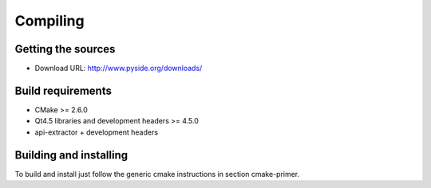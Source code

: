 Compiling
---------

Getting the sources
^^^^^^^^^^^^^^^^^^^

* Download URL: http://www.pyside.org/downloads/

Build requirements
^^^^^^^^^^^^^^^^^^

+ CMake >= 2.6.0
+ Qt4.5 libraries and development headers >= 4.5.0
+ api-extractor + development headers

Building and installing
^^^^^^^^^^^^^^^^^^^^^^^

To build and install just follow the generic cmake instructions in
section cmake-primer.

